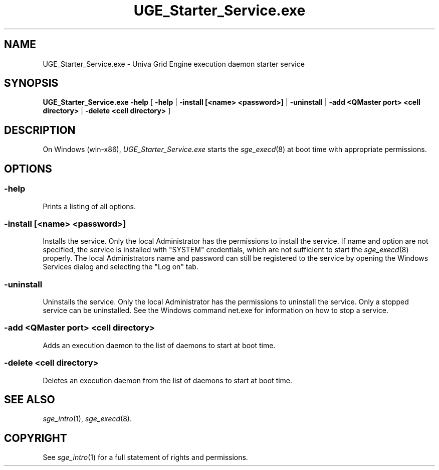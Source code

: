 '\" t
.\"___INFO__MARK_BEGIN__
.\"
.\" Copyright: 2004 by Sun Microsystems, Inc.
.\"
.\" Portions of this software are Copyright (c) 2011 Univa Corporation
.\"
.\"___INFO__MARK_END__
.\"
.\" Some handy macro definitions [from Tom Christensen's man(1) manual page].
.\"
.de SB		\" small and bold
.if !"\\$1"" \\s-2\\fB\&\\$1\\s0\\fR\\$2 \\$3 \\$4 \\$5
..
.\"
.de T		\" switch to typewriter font
.ft CW		\" probably want CW if you don't have TA font
..
.\"
.de TY		\" put $1 in typewriter font
.if t .T
.if n ``\c
\\$1\c
.if t .ft P
.if n \&''\c
\\$2
..
.\"
.de M		\" man page reference
\\fI\\$1\\fR\\|(\\$2)\\$3
..
.TH UGE_Starter_Service.exe 8 "UGE 8.4.4" "Univa Grid Engine Administrative Commands"
.SH NAME
UGE_Starter_Service.exe \- Univa Grid Engine execution daemon starter service
.\"
.\"
.SH SYNOPSIS
.B UGE_Starter_Service.exe -help
[
.B \-help
|
.B \-install [<name> <password>]
|
.B \-uninstall
|
.B \-add <QMaster port> <cell directory>
|
.B \-delete <cell directory>
]
.\"
.\"
.SH DESCRIPTION
.PP
On Windows (win-x86),
.I UGE_Starter_Service.exe
starts the
.M sge_execd 8
at boot time with appropriate permissions.
.br
.\"
.\"
.SH OPTIONS
.\"
.SS "\fB\-help\fP"
Prints a listing of all options.
.SS "\fB\-install [<name> <password>]\fP"
Installs the service. Only the local Administrator has the permissions to
install the service. If name and option are not specified, the service is
installed with "SYSTEM" credentials, which are not sufficient to start the
.M sge_execd 8
properly. The local Administrators name and password can still be registered
to the service by opening the Windows Services dialog and selecting the
"Log on" tab.
.\"
.SS "\fB\-uninstall\fP"
Uninstalls the service. Only the local Administrator has the permissions to
uninstall the service. Only a stopped service can be uninstalled. See the
Windows command net.exe for information on how to stop a service.
.fi
.\"
.SS "\fB\-add <QMaster port> <cell directory>\fP"
Adds an execution daemon to the list of daemons to start at boot time.
.\"
.SS "\fB\-delete <cell directory>\fP"
Deletes an execution daemon from the list of daemons to start at boot time.
.\"
.\"
.SH "SEE ALSO"
.M sge_intro 1 ,
.M sge_execd 8 .
.\"
.SH "COPYRIGHT"
See
.M sge_intro 1
for a full statement of rights and permissions.
